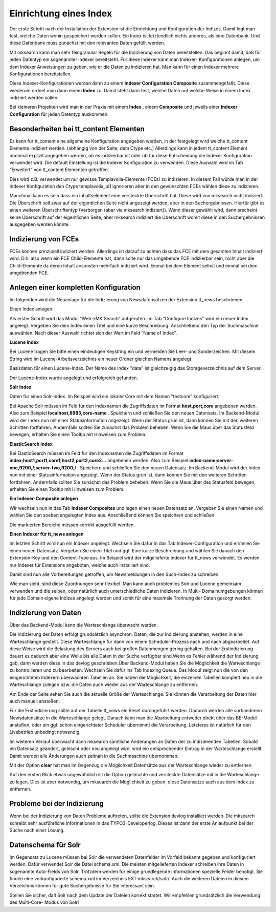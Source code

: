 .. ==================================================
.. FOR YOUR INFORMATION
.. --------------------------------------------------
.. -*- coding: utf-8 -*- with BOM.

.. ==================================================
.. DEFINE SOME TEXTROLES
.. --------------------------------------------------
.. role::   underline
.. role::   typoscript(code)
.. role::   ts(typoscript)
   :class:  typoscript
.. role::   php(code)


Einrichtung eines Index
^^^^^^^^^^^^^^^^^^^^^^^

Der erste Schritt nach der Installation der Extension ist die
Einrichtung und Konfiguration der Indizes. Damit legt man fest, welche
Daten wohin gespeichert werden sollen. Ein Index ist letztendlich
nichts anderes, als eine Datenbank. Und diese Datenbank muss zunächst
mit den relevanten Daten gefüllt werden.

Mit mksearch kann man sehr feingranular Regeln für die Indizierung von
Daten bereitstellen. Das beginnt damit, daß für jeden Datentyp ein
sogenannter Indexer bereitsteht. Für diese Indexer kann man Indexer-
Konfigurationen anlegen, um dem Indexer Anweisungen zu geben, wie er
die Daten zu indizieren hat. Man kann für einen Indexer mehrere
Konfigurationen bereitstellen.

Diese Indexer-Konfigurationen werden dann zu einem  **Indexer
Configuration Composite** zusammengefaßt. Diese wiederum ordnet man
dann einem  **Index** zu. Damit steht dann fest, welche Daten auf
welche Weise in einem Index indiziert werden sollen.

Bei kleineren Projekten wird man in der Praxis mit einem  **Index** ,
einem  **Composite** und jeweils einer  **Indexer Configuration** für
jeden Datentyp auskommen.


Besonderheiten bei tt\_content Elementen
""""""""""""""""""""""""""""""""""""""""

Es kann für tt\_content eine allgemeine Konfiguration angegeben
werden, in der festgelegt wird welche tt\_content Elemente indiziert
werden. (abhängig von der Seite, dem Ctype etc.) Allerdings kann in
jedem tt\_content Element nochmal explizit angegeben werden, ob es
indizierbar ist oder ob für diese Entscheidung die Indexer
Konfiguration verwendet wird. Die default Einstellung ist die Indexer
Konfiguration zu verwenden. Diese Auswahl wird im Tab “Erweitert” von
tt\_content Elementen getroffen.

Dies wird z.B. verwendet um nur gewisse Templavoila-Elemente (FCEs) zu
indizieren. In diesem Fall würde man in der Indexer Konfiguration den
Ctype templavoila\_pi1 ignorieren aber in den gewünschten FCEs wählen
diese zu indizieren.

Manchmal kann es sein dass ein Inhaltselement eine versteckte
Überschrift hat. Diese wird von mksearch nicht indiziert. Die
Überschrift soll zwar auf der eigentlichen Seite nicht angezeigt
werden, aber in den Suchergebnissen. Hierfür gibt es einen weiteren
Überschriftentyp (Verborgen (aber via mksearch indiziert)). Wenn
dieser gewählt wird, dann erscheint keine Überschrift auf der
eigentlichen Seite, aber mksearch indiziert die Überschrift womit
diese in den Suchergebnissen ausgegeben werden könnte.


Indizierung von FCEs
""""""""""""""""""""

FCEs können prinzipiell indiziert werden. Allerdings ist darauf zu
achten dass das FCE mit dem gesamten Inhalt indiziert wird. D.h. also
wenn ein FCE Child-Elemente hat, dann solte nur das umgebende FCE
indizierbar sein, nicht aber die Child-Elemente da deren Inhalt
ansonsten mehrfach indiziert wird. Einmal bei dem Element selbst und
einmal bei dem umgebenden FCE.


Anlegen einer kompletten Konfiguration
""""""""""""""""""""""""""""""""""""""

Im folgenden wird die Neuanlage für die Indizierung von
Newsdatensätzen der Extension tt\_news beschrieben.

.. image:: ../../Images/manual_html_505617cc.png
   :alt: Einen Index anlegen

Einen Index anlegen

Als erster Schritt wird das Modul “Web->MK Search” aufgerufen. Im Tab
“Configure Indizes” wird ein neuer Index angelegt. Vergeben Sie dem
Index einen Titel und eine kurze Beschreibung. Anschließend den Typ
der Suchmaschine auswählen. Nach dieser Auswahl richtet sich der Wert
im Feld “Name of Index”.

**Lucene Index**

Bei Lucene tragen Sie bitte einen eindeutigen Keystring ein und
vermeiden Sie Leer- und Sonderzeichen. Mit diesem String wird im
Lucene-Arbeitsverzeichnis ein neuer Ordner gleichen Namens angelegt.

.. image:: ../../Images/manual_html_264cf732.png
   :alt: Basisdaten für einen Lucene-Index. Der Name des Index "data" ist gleichzeigig das Storageverzeichnis auf dem Server.

Basisdaten für einen Lucene-Index. Der Name des Index "data" ist gleichzeigig das Storageverzeichnis auf dem Server.


.. image:: ../../Images/manual_html_m781a862a.png
   :alt: Der Lucene-Index wurde angelegt und erfolgreich gefunden.

Der Lucene-Index wurde angelegt und erfolgreich gefunden.

**Solr Index**

.. image:: ../../Images/manual_html_m50901eec.png
   :alt: Daten für einen Solr-Index. Im Beispiel wird ein lokaler Core mit dem Namen "testcore" konfiguriert.

Daten für einen Solr-Index. Im Beispiel wird ein lokaler Core mit dem Namen "testcore" konfiguriert.

Bei Apache Solr müssen im Feld für den Indexnamen die Zugriffsdaten im Format
**host,port,core** angebenen werden.
Also zum Beispiel  **localhost,8983,core-name** .
Speichern und schließen Sie den neuen Datensatz. Im Backend-Modul wird
der Index nun mit einer Statusinformation angezeigt. Wenn der Status
grün ist, dann können Sie mit den weiteren Schritten fortfahren.
Andernfalls sollten Sie zunächst das Problem beheben. Wenn Sie die
Maus über das Statusfeld bewegen, erhalten Sie einen Tooltip mit
Hinweisen zum Problem.

**ElasticSearch Index**

Bei ElasticSearch müssen im Feld für den Indexnamen die Zugriffsdaten im Format
**index;host1,port1,core1;host2,port2,core2...** angebenen werden.
Also zum Beispiel  **index-name;server-one,9200,/;server-two,9200,/** .
Speichern und schließen Sie den neuen Datensatz. Im Backend-Modul wird
der Index nun mit einer Statusinformation angezeigt. Wenn der Status
grün ist, dann können Sie mit den weiteren Schritten fortfahren.
Andernfalls sollten Sie zunächst das Problem beheben. Wenn Sie die
Maus über das Statusfeld bewegen, erhalten Sie einen Tooltip mit
Hinweisen zum Problem.

**Ein Indexer-Composite anlegen**

Wir wechseln nun in das Tab  **Indexer Composites** und legen einen
neuen Datensatz an. Vergeben Sie einen Namen und wählen Sie den soeben
angelegten Index aus. Anschließend können Sie speichern und schließen.

.. image:: ../../Images/manual_html_2c7ece1f.png
   :alt: Die markierten Bereiche müssen korrekt ausgefüllt werden.

Die markierten Bereiche müssen korrekt ausgefüllt werden.

**Einen Indexer für tt_news anlegen**

Im letzten Schritt wird nun ein Indexer angelegt. Wechseln Sie dafür
in das Tab Indexer-Configuration und erstellen Sie einen neuen
Datensatz. Vergeben Sie einen Titel und ggf. Eine kurze Beschreibung
und wählen Sie danach den Extension-Key und den Content-Type aus. Im
Beispiel wird der mitgelieferte Indexer für tt\_news verwendet. Es
werden nur Indexer für Extensions angeboten, welche auch installiert
sind.

Damit sind nun alle Vorbereitungen getroffen, um Newsmeldungen in den
Such-Index zu schreiben.

Wie man sieht, sind diese Zuordnungen sehr flexibel. Man kann auch
problemlos Solr und Lucene gemeinsam verwenden und die selben, oder
natürlich auch unterschiedliche Daten indizieren. In Multi-
Domainumgebungen können für jede Domain eigene Indizes angelegt werden
und somit für eine maximale Trennung der Daten gesorgt werden.


Indizierung von Daten
"""""""""""""""""""""

.. image:: ../../Images/manual_html_m62cfe753.png
   :alt: Über das Backend-Modul kann die Warteschlange überwacht werden.

Über das Backend-Modul kann die Warteschlange überwacht werden.

Die Indizierung der Daten erfolgt grundsätzlich asynchron. Daten, die zur Indizierung anstehen, werden in eine Warteschlange gestellt. Diese Warteschlange für dann von einem Scheduler-Prozess nach und nach abgearbeitet. Auf diese Weise wird die Belastung des Servers auch bei großen Datenmengen gering gehalten. Bei der Erstindizierung dauert es dadurch aber eine Weile bis alle Daten in der Suche verfügbar sind.Wenn es Fehler während der Indizierung gab, dann werden diese in das devlog geschrieben.Über Backend-Modul haben Sie die Möglichkeit die Warteschlange zu
kontrollieren und zu bearbeiten. Wechseln Sie dafür ins Tab Indexing
Queue. Das Modul zeigt nun die von den eingerichteten Indexern
überwachten Tabellen an. Sie haben die Möglichkeit, die einzelnen
Tabellen komplett neu in die Warteschlange zulegen bzw. die Daten auch
wieder aus der Warteschlange zu entfernen.

Am Ende der Seite sehen Sie auch die aktuelle Größe der Warteschlange.
Sie können die Verarbeitung der Daten hier auch manuell anstoßen.

Für die Erstindizierung sollte auf der Tabelle tt\_news ein Reset
durchgeführt werden. Dadurch werden alle vorhandenen Newsdatensätze in
die Warteschlange gelegt. Danach kann man die Abarbeitung entweder
direkt über das BE-Modul anstoßen, oder ein ggf. schon eingerichteter
Scheduler übernimmt die Verarbeitung. Letzteres ist natürlich für den
Livebetrieb unbedingt notwendig.

Im weiteren Verlauf überwacht dann mksearch sämtliche Änderungen an
Daten der zu indizierenden Tabellen. Sobald ein Datensatz geändert,
gelöscht oder neu angelegt wird, wird ein entsprechender Eintrag in
der Warteschlange erstellt. Damit werden alle Änderungen auch zeitnah
in die Suchmaschine übernommen.

Mit der Option  **clear** hat man im Gegenzug die Möglichkeit
Datensätze aus der Warteschlange wieder zu entfernen.

Auf den ersten Blick etwas ungewöhnlich ist die Option gelöschte und
versteckte Datensätze mit in die Warteschlange zu legen. Dies ist aber
notwendig, um mksearch die Möglichkeit zu geben, diese Datensätze auch
aus dem Index zu entfernen.


Probleme bei der Indizierung
""""""""""""""""""""""""""""

Wenn bei der Indizierung von Daten Probleme auftreten, sollte die
Extension devlog installiert werden. Die mksearch schreibt sehr
ausführliche Informationen in das TYPO3-Developerlog. Dieses ist dann
der erste Anlaufpunkt bei der Suche nach einer Lösung.


Datenschema für Solr
""""""""""""""""""""

Im Gegensatz zu Lucene müssen bei Solr die verwendeten Datenfelder im
Vorfeld bekannt gegeben und konfiguriert werden. Dafür verwendet Solr
die Datei schema.xml. Die meisten mitgelieferten Indexer schreiben
ihre Daten in sogenannte Auto-Fields von Solr. Trotzdem werden für
einige grundlegende Informationen spezielle Felder benötigt. Sie
finden eine vorkonfigurierte schema.xml im Verzeichnis
EXT:mksearch/solr/. Auch die weiteren Dateien in diesem Verzeichnis
können für gute Suchergebnisse für Sie interessant sein.

Stellen Sie sicher, daß Solr nach dem Update der Dateien korrekt
startet. Wir empfehlen grundsätzlich die Verwendung des Multi-Core-
Modus von Solr!

